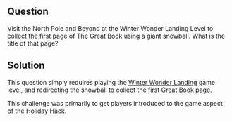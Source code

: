 ** Question
   :PROPERTIES:
   :CUSTOM_ID: q1_question
   :END:

Visit the North Pole and Beyond at the Winter Wonder Landing Level to
collect the first page of The Great Book using a giant snowball. What
is the title of that page?

** Solution
   :PROPERTIES:
   :CUSTOM_ID: q2_solution
   :END:

This question simply requires playing the [[https://2017.holidayhackchallenge.com/game/7e48d6aa-4b73-4027-b23b-a6a1a3460d54][Winter Wonder Landing]] game
level, and redirecting the snowball to collect the [[https://www.holidayhackchallenge.com/2017/pages/6dda7650725302f59ea42047206bd4ee5f928d19/GreatBookPage1.pdf][first Great Book page]].

This challenge was primarily to get players introduced to the game aspect of the Holiday Hack.
